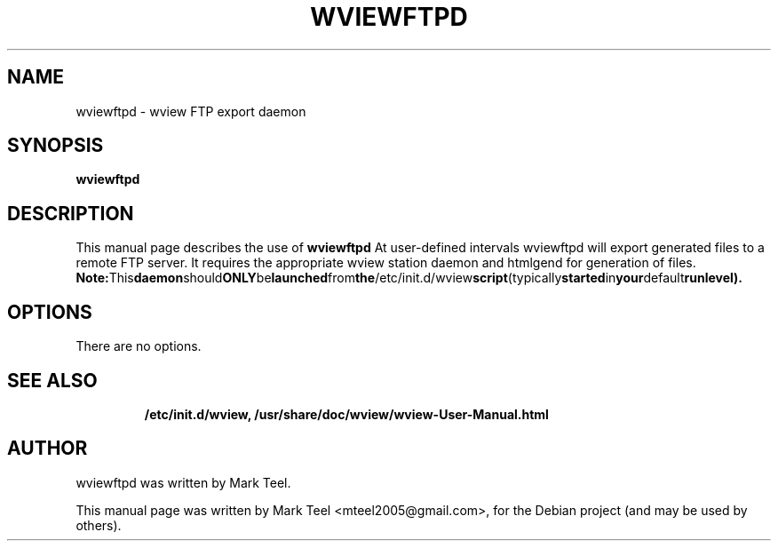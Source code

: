 .\"                                      Hey, EMACS: -*- nroff -*-
.\" First parameter, NAME, should be all caps
.\" Second parameter, SECTION, should be 1-8, maybe w/ subsection
.\" other parameters are allowed: see man(7), man(1)
.TH WVIEWFTPD 1 "November 19, 2009"
.\" Please adjust this date whenever revising the manpage.
.\"
.\" Some roff macros, for reference:
.\" .nh        disable hyphenation
.\" .hy        enable hyphenation
.\" .ad l      left justify
.\" .ad b      justify to both left and right margins
.\" .nf        disable filling
.\" .fi        enable filling
.\" .br        insert line break
.\" .sp <n>    insert n+1 empty lines
.\" for manpage-specific macros, see man(7)
.SH NAME
wviewftpd \- wview FTP export daemon
.SH SYNOPSIS
.B wviewftpd
.RI
.br
.SH DESCRIPTION
This manual page describes the use of
.B wviewftpd
.
At user-defined intervals wviewftpd will export generated files to a remote FTP server. 
It requires the appropriate wview station daemon and htmlgend for generation of files.
.BR
.BR Note: This daemon should ONLY be launched from the /etc/init.d/wview script (typically started in your default runlevel).
.SH OPTIONS
There are no options.
.TP
.SH SEE ALSO
.BR /etc/init.d/wview,
.BR /usr/share/doc/wview/wview-User-Manual.html
.br
.SH AUTHOR
wviewftpd was written by Mark Teel.
.PP
This manual page was written by Mark Teel <mteel2005@gmail.com>,
for the Debian project (and may be used by others).
